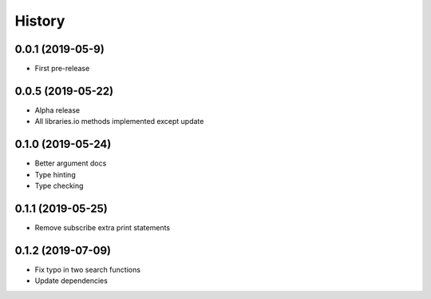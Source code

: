 =======
History
=======

0.0.1 (2019-05-9)
------------------

* First pre-release

0.0.5 (2019-05-22)
------------------

* Alpha release
* All libraries.io methods implemented except update

0.1.0 (2019-05-24)
------------------

* Better argument docs
* Type hinting
* Type checking

0.1.1 (2019-05-25)
------------------

* Remove subscribe extra print statements

0.1.2 (2019-07-09)
------------------

* Fix typo in two search functions
* Update dependencies